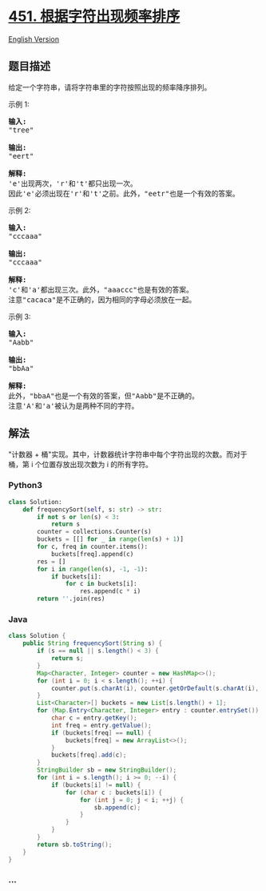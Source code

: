 * [[https://leetcode-cn.com/problems/sort-characters-by-frequency][451.
根据字符出现频率排序]]
  :PROPERTIES:
  :CUSTOM_ID: 根据字符出现频率排序
  :END:
[[./solution/0400-0499/0451.Sort Characters By Frequency/README_EN.org][English
Version]]

** 题目描述
   :PROPERTIES:
   :CUSTOM_ID: 题目描述
   :END:

#+begin_html
  <!-- 这里写题目描述 -->
#+end_html

#+begin_html
  <p>
#+end_html

给定一个字符串，请将字符串里的字符按照出现的频率降序排列。

#+begin_html
  </p>
#+end_html

#+begin_html
  <p>
#+end_html

示例 1:

#+begin_html
  </p>
#+end_html

#+begin_html
  <pre>
  <strong>输入:</strong>
  &quot;tree&quot;

  <strong>输出:</strong>
  &quot;eert&quot;

  <strong>解释:
  </strong>&#39;e&#39;出现两次，&#39;r&#39;和&#39;t&#39;都只出现一次。
  因此&#39;e&#39;必须出现在&#39;r&#39;和&#39;t&#39;之前。此外，&quot;eetr&quot;也是一个有效的答案。
  </pre>
#+end_html

#+begin_html
  <p>
#+end_html

示例 2:

#+begin_html
  </p>
#+end_html

#+begin_html
  <pre>
  <strong>输入:</strong>
  &quot;cccaaa&quot;

  <strong>输出:</strong>
  &quot;cccaaa&quot;

  <strong>解释:
  </strong>&#39;c&#39;和&#39;a&#39;都出现三次。此外，&quot;aaaccc&quot;也是有效的答案。
  注意&quot;cacaca&quot;是不正确的，因为相同的字母必须放在一起。
  </pre>
#+end_html

#+begin_html
  <p>
#+end_html

示例 3:

#+begin_html
  </p>
#+end_html

#+begin_html
  <pre>
  <strong>输入:</strong>
  &quot;Aabb&quot;

  <strong>输出:</strong>
  &quot;bbAa&quot;

  <strong>解释:
  </strong>此外，&quot;bbaA&quot;也是一个有效的答案，但&quot;Aabb&quot;是不正确的。
  注意&#39;A&#39;和&#39;a&#39;被认为是两种不同的字符。
  </pre>
#+end_html

** 解法
   :PROPERTIES:
   :CUSTOM_ID: 解法
   :END:

#+begin_html
  <!-- 这里可写通用的实现逻辑 -->
#+end_html

"计数器 +
桶"实现。其中，计数器统计字符串中每个字符出现的次数。而对于桶，第 i
个位置存放出现次数为 i 的所有字符。

#+begin_html
  <!-- tabs:start -->
#+end_html

*** *Python3*
    :PROPERTIES:
    :CUSTOM_ID: python3
    :END:

#+begin_html
  <!-- 这里可写当前语言的特殊实现逻辑 -->
#+end_html

#+begin_src python
  class Solution:
      def frequencySort(self, s: str) -> str:
          if not s or len(s) < 3:
              return s
          counter = collections.Counter(s)
          buckets = [[] for _ in range(len(s) + 1)]
          for c, freq in counter.items():
              buckets[freq].append(c)
          res = []
          for i in range(len(s), -1, -1):
              if buckets[i]:
                  for c in buckets[i]:
                      res.append(c * i)
          return ''.join(res)
#+end_src

*** *Java*
    :PROPERTIES:
    :CUSTOM_ID: java
    :END:

#+begin_html
  <!-- 这里可写当前语言的特殊实现逻辑 -->
#+end_html

#+begin_src java
  class Solution {
      public String frequencySort(String s) {
          if (s == null || s.length() < 3) {
              return s;
          }
          Map<Character, Integer> counter = new HashMap<>();
          for (int i = 0; i < s.length(); ++i) {
              counter.put(s.charAt(i), counter.getOrDefault(s.charAt(i), 0) + 1);
          }
          List<Character>[] buckets = new List[s.length() + 1];
          for (Map.Entry<Character, Integer> entry : counter.entrySet()) {
              char c = entry.getKey();
              int freq = entry.getValue();
              if (buckets[freq] == null) {
                  buckets[freq] = new ArrayList<>();
              }
              buckets[freq].add(c);
          }
          StringBuilder sb = new StringBuilder();
          for (int i = s.length(); i >= 0; --i) {
              if (buckets[i] != null) {
                  for (char c : buckets[i]) {
                      for (int j = 0; j < i; ++j) {
                          sb.append(c);
                      }
                  }
              }
          }
          return sb.toString();
      }
  }
#+end_src

*** *...*
    :PROPERTIES:
    :CUSTOM_ID: section
    :END:
#+begin_example
#+end_example

#+begin_html
  <!-- tabs:end -->
#+end_html
